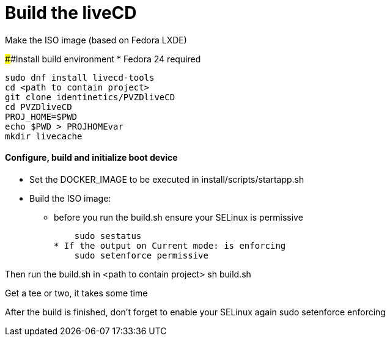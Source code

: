 # Build the liveCD

Make the ISO image (based on Fedora LXDE)

####Install build environment
* Fedora 24 required

    sudo dnf install livecd-tools
    cd <path to contain project>
    git clone identinetics/PVZDliveCD
    cd PVZDliveCD
    PROJ_HOME=$PWD
    echo $PWD > PROJHOMEvar
    mkdir livecache

#### Configure, build and initialize boot device

- Set the DOCKER_IMAGE to be executed in install/scripts/startapp.sh
- Build the ISO image:

* before you run the build.sh ensure your SELinux is permissive

    sudo sestatus
* If the output on Current mode: is enforcing
    sudo setenforce permissive

Then run the build.sh in <path to contain project>
    sh build.sh

Get a tee or two, it takes some time

After the build is finished, don't forget to enable your SELinux again
    sudo setenforce enforcing

